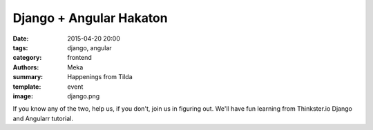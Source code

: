 Django + Angular Hakaton
########################

:date: 2015-04-20 20:00
:tags: django, angular
:category: frontend
:authors: Meka
:summary: Happenings from Tilda
:template: event
:image: django.png

If you know any of the two, help us, if you don't, join us in figuring out. We'll have fun learning from Thinkster.io Django and Angularr tutorial.
